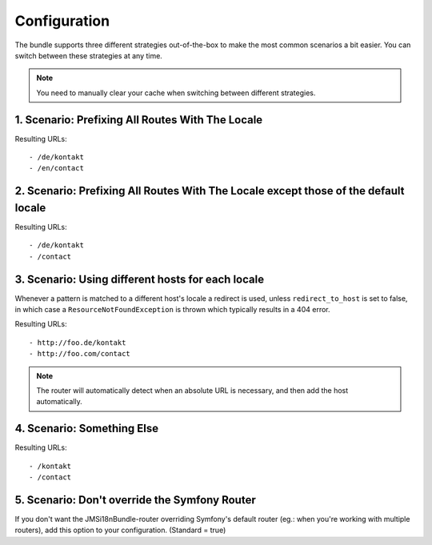 Configuration
-------------
The bundle supports three different strategies out-of-the-box to make the
most common scenarios a bit easier. You can switch between these strategies
at any time.

.. note ::

    You need to manually clear your cache when switching between different
    strategies.

1. Scenario: Prefixing All Routes With The Locale
~~~~~~~~~~~~~~~~~~~~~~~~~~~~~~~~~~~~~~~~~~~~~~~~~

.. configuration-block ::

    .. code-block :: yaml

        jms_i18n_routing:
            default_locale: en
            locales: [en, de]
            strategy: prefix

    .. code-block :: xml

        <jms-i18n-routing
            default-locale="en"
            locales="en, de"
            strategy="prefix" />

Resulting URLs::

- /de/kontakt
- /en/contact


2. Scenario: Prefixing All Routes With The Locale except those of the default locale
~~~~~~~~~~~~~~~~~~~~~~~~~~~~~~~~~~~~~~~~~~~~~~~~~~~~~~~~~~~~~~~~~~~~~~~~~~~~~~~~~~~~

.. configuration-block ::

    .. code-block :: yaml

        jms_i18n_routing:
            default_locale: en
            locales: [de, en]
            strategy: prefix_except_default

    .. code-block :: xml

        <jms-i18n-routing
            default-locale="en"
            locales="de, en"
            strategy="prefix_except_default" />

Resulting URLs::

- /de/kontakt
- /contact

3. Scenario: Using different hosts for each locale
~~~~~~~~~~~~~~~~~~~~~~~~~~~~~~~~~~~~~~~~~~~~~~~~~~

.. configuration-block ::

    .. code-block :: yaml

        jms_i18n_routing:
            default_locale: en
            locales: [en, de]
            strategy: custom
            hosts:
                en: foo.com
                de: foo.de
            redirect_to_host: true

    .. code-block :: xml

        <jms-i18n-routing
            default-locale="en"
            locales="en, de"
            strategy="custom"
            redirect-to-host="true">

            <host locale="en">foo.com</host>
            <host locale="de">foo.de</host>

        </jms-i18n-routing>

Whenever a pattern is matched to a different host's locale a redirect is used,
unless ``redirect_to_host`` is set to false, in which case a ``ResourceNotFoundException``
is thrown which typically results in a 404 error.

Resulting URLs::

- http://foo.de/kontakt
- http://foo.com/contact

.. note ::

    The router will automatically detect when an absolute URL is necessary, and
    then add the host automatically.

4. Scenario: Something Else
~~~~~~~~~~~~~~~~~~~~~~~~~~~

.. configuration-block ::

    .. code-block :: yaml

        jms_i18n_routing:
            default_locale: en
            locales: [en, de]
            strategy: custom

    .. code-block :: xml

        <jms-i18n-routing
            default-locale="en"
            locales="en, de"
            strategy="custom" />

Resulting URLs::

- /kontakt
- /contact

5. Scenario: Don't override the Symfony Router
~~~~~~~~~~~~~~~~~~~~~~~~~~~~~~~~~~~~~~~~~~~~~~

If you don't want the JMSi18nBundle-router overriding Symfony's default router (eg.: when you're
working with multiple routers), add this option to your configuration. (Standard = true)

.. configuration-block ::

    .. code-block :: yaml

        jms_i18n_routing:
            default_locale: en
            locales: [en, de]
            strategy: prefix
            replace_symfony_router: false

    .. code-block :: xml

        <jms-i18n-routing
            default-locale="en"
            locales="en, de"
            strategy="prefix"
            replace_symfony_router="false" />

